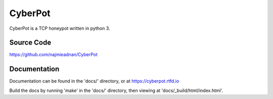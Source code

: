 CyberPot
========

CyberPot is a TCP honeypot written in python 3.

Source Code
-----------
https://github.com/najmieadnan/CyberPot

Documentation
-------------
Documentation can be found in the 'docs/' directory, or at https://cyberpot.rtfd.io

Build the docs by running 'make' in the 'docs/' directory, then viewing at 'docs/_build/html/index.html'.